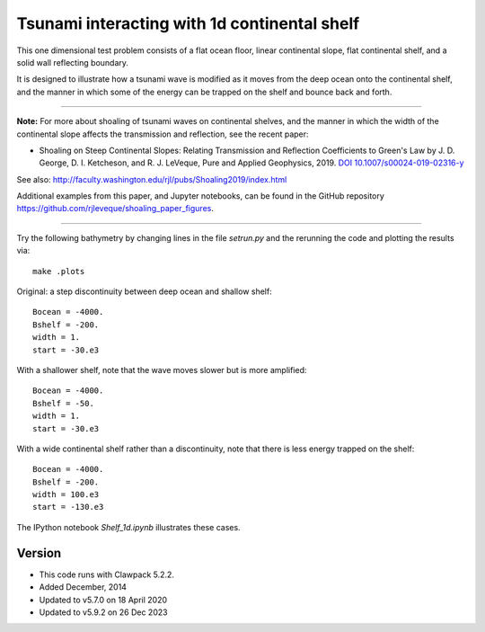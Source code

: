 
.. _apps_tsunami_shelf1d:

Tsunami interacting with 1d continental shelf
=============================================

This one dimensional test problem consists of a flat ocean floor, linear
continental slope, flat continental shelf, and a solid wall reflecting
boundary.

It is designed to illustrate how a tsunami wave is modified as it moves from
the deep ocean onto the continental shelf, and the manner in which some of
the energy can be trapped on the shelf and bounce back and forth.

---------

**Note:** For more about shoaling of tsunami waves on continental shelves, and the manner in which the width of the continental slope affects the transmission and reflection, see the recent paper:

- Shoaling on Steep Continental Slopes: Relating Transmission and Reflection Coefficients to Green's Law
  by J. D. George, D. I. Ketcheson, and R. J. LeVeque, Pure and Applied Geophysics, 2019. 
  `DOI 10.1007/s00024-019-02316-y <https://doi.org/10.1007/s00024-019-02316-y>`__


See also: http://faculty.washington.edu/rjl/pubs/Shoaling2019/index.html

Additional examples from this paper, and Jupyter notebooks, can be found in 
the GitHub repository https://github.com/rjleveque/shoaling_paper_figures.

--------

Try the following bathymetry by changing lines in the file `setrun.py`
and the rerunning the code and plotting the results via::

   make .plots

Original: a step discontinuity between deep ocean and shallow shelf::

    Bocean = -4000.
    Bshelf = -200.
    width = 1.
    start = -30.e3

With a shallower shelf, note that the wave moves slower but is more amplified::

    Bocean = -4000.
    Bshelf = -50.
    width = 1.
    start = -30.e3

With a wide continental shelf rather than a discontinuity, 
note that there is less energy trapped on the shelf::

    Bocean = -4000.
    Bshelf = -200.
    width = 100.e3
    start = -130.e3

The IPython notebook `Shelf_1d.ipynb` illustrates these cases.

Version
-------

- This code runs with Clawpack 5.2.2.
- Added December, 2014
- Updated to v5.7.0 on 18 April 2020
- Updated to v5.9.2 on 26 Dec 2023

